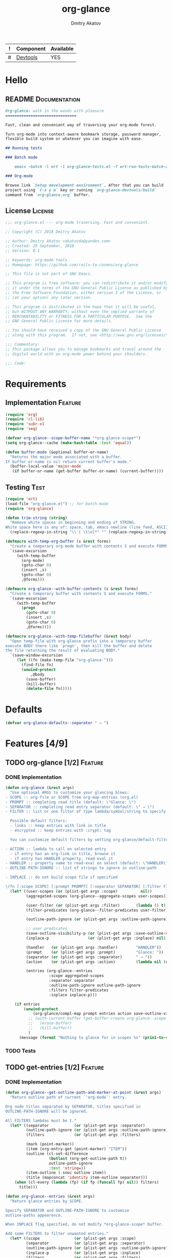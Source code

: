 #+TITLE: org-glance
#+AUTHOR: Dmitry Akatov
#+EMAIL: akatovda@yandex.com
#+CATEGORY: org-glance
#+TAGS: License Documentation
#+TAGS: Feature Test
#+PROPERTY: header-args:emacs-lisp :noweb yes :tangle (cond ((seq-intersection '("Test") (org-get-tags-at)) "org-glance-tests.el") ((seq-intersection '("Feature" "License") (org-get-tags-at)) "yes") (t "no"))
#+PROPERTY: header-args:markdown :tangle (cond ((seq-intersection '("Documentation") (org-get-tags-at)) "README.md") (t "no"))
#+PROPERTY: header-args:org :tangle no

#+TBLNAME: Components
| ! | Component | Available |
|---+-----------+-----------|
| # | [[elisp:(org-sbe%20"devtools-build-require")][Devtools]]  | YES       |
#+TBLFM: $3='(if (fboundp 'org-glance-devtools/build) "YES" "NO")

* Hello
** README                                                                      :Documentation:
#+BEGIN_SRC markdown
Org-glance: walk in the woods with pleasure
===============================

Fast, clean and convenient way of traversing your org-mode forest.

Turn org-mode into context-aware bookmark storage, password manager,
flexible build system or whatever you can imagine with ease.

## Running tests

### Batch mode

    emacs -batch -l ert -l org-glance-tests.el -f ert-run-tests-batch-and-exit

### Org-mode

Browse link `Setup development environment`. After that you can build
project using `C-x y m` key or running `org-glance-devtools/build`
command from `org-glance.org` buffer.
#+END_SRC
** License                                                                     :License:
#+BEGIN_SRC emacs-lisp
;;; org-glance.el --- org-mode traversing. Fast and convenient.

;; Copyright (C) 2018 Dmitry Akatov

;; Author: Dmitry Akatov <akatovda@yandex.com>
;; Created: 29 September, 2018
;; Version: 0.1

;; Keywords: org-mode tools
;; Homepage: https://github.com/rails-to-cosmos/org-glance

;; This file is not part of GNU Emacs.

;; This program is free software: you can redistribute it and/or modify
;; it under the terms of the GNU General Public License as published by
;; the Free Software Foundation, either version 3 of the License, or
;; (at your option) any later version.

;; This program is distributed in the hope that it will be useful,
;; but WITHOUT ANY WARRANTY; without even the implied warranty of
;; MERCHANTABILITY or FITNESS FOR A PARTICULAR PURPOSE.  See the
;; GNU General Public License for more details.

;; You should have received a copy of the GNU General Public License
;; along with this program.  If not, see <http://www.gnu.org/licenses/>.

;;; Commentary:
;; This package allows you to manage bookmarks and travel around the
;; digital world with an org-mode power behind your shoulders.

;;; Code:
#+END_SRC
* Requirements
** Implementation                                                              :Feature:
#+BEGIN_SRC emacs-lisp
(require 'org)
(require 'cl-lib)
(require 'subr-x)
(require 'seq)

(defvar org-glance--scope-buffer-name "*org-glance-scope*")
(setq org-glance--cache (make-hash-table :test 'equal))

(defun buffer-mode (&optional buffer-or-name)
  "Returns the major mode associated with a buffer.
If buffer-or-name is nil return current buffer's mode."
  (buffer-local-value 'major-mode
   (if buffer-or-name (get-buffer buffer-or-name) (current-buffer))))
#+END_SRC
** Testing                                                                     :Test:
#+BEGIN_SRC emacs-lisp
(require 'ert)
(load-file "org-glance.el") ;; for batch-mode
(require 'org-glance)
#+END_SRC

#+NAME: trim-string
#+BEGIN_SRC emacs-lisp
(defun trim-string (string)
  "Remove white spaces in beginning and ending of STRING.
White space here is any of: space, tab, emacs newline (line feed, ASCII 10)."
  (replace-regexp-in-string "\\`[ \t\n]*" "" (replace-regexp-in-string "[ \t\n]*\\'" "" string)))
#+END_SRC

#+NAME: with-temp-org-buffer
#+BEGIN_SRC emacs-lisp
(defmacro with-temp-org-buffer (s &rest forms)
  "Create a temporary org-mode buffer with contents S and execute FORMS."
  `(save-excursion
     (with-temp-buffer
       (org-mode)
       (goto-char 0)
       (insert ,s)
       (goto-char 0)
       ,@forms)))

(defmacro org-glance--with-buffer-contents (s &rest forms)
  "Create a temporary buffer with contents S and execute FORMS."
  `(save-excursion
     (with-temp-buffer
       (progn
         (goto-char 0)
         (insert ,s)
         (goto-char 0)
         ,@forms))))

(defmacro org-glance--with-temp-filebuffer (&rest body)
  "Open temp-file with org-glance prefix into a temporary buffer
execute BODY there like `progn', then kill the buffer and delete
the file returning the result of evaluating BODY."
  `(save-window-excursion
     (let ((fn (make-temp-file "org-glance-")))
       (find-file fn)
       (unwind-protect
           ,@body
         (save-buffer)
         (kill-buffer)
         (delete-file fn)))))
#+END_SRC
* Defaults
#+BEGIN_SRC emacs-lisp
(defvar org-glance-defaults--separator " → ")
#+END_SRC
* Features [4/9]
** TODO org-glance [1/2]                                                       :Feature:
*** DONE Implementation
#+BEGIN_SRC emacs-lisp
(defun org-glance (&rest args)
  "Use optional ARGS to customize your glancing blows:
- SCOPE :: org-file or SCOPE from org-map-entries (org.el)
- PROMPT :: completing read title (default: \"Glance: \")
- SEPARATOR :: completing read entry separator (default: \" → \")
- FILTER :: list or one filter of type lambda/symbol/string to specify entries in completing read.

  Possible default filters:
  - links :: keep entries with link in title
  - encrypted :: keep entries with :crypt: tag

  You can customize default filters by setting org-glance/default-filters variable.

- ACTION :: lambda to call on selected entry
  - if entry has an org-link in title, browse it
  - if entry has HANDLER property, read-eval it
- HANDLER :: property name to read-eval on select (default: \"HANDLER\")
- OUTLINE-PATH-IGNORE :: list of strings to ignore in outline-path

- INPLACE :: do not build scope file if specified

\(fn [:scope SCOPE] [:prompt PROMPT] [:separator SEPARATOR] [:filter FILTER] [:action ACTION] [:handler HANDLER])"
  (let* ((user-scopes (or (plist-get args :scope)          nil))
         (aggregated-scopes (org-glance--aggregate-scopes user-scopes))

         (user-filter (or (plist-get args :filter)       (lambda () t)))
         (filter-predicates (org-glance--filter-predicates user-filter))

         (outline-path-ignore (or (plist-get args :outline-path-ignore) nil))

         ;; user predicates
         (save-outline-visibility-p (or (plist-get args :save-outline-visibility-p) nil))
         (inplace-p                 (or (plist-get args :inplace) nil))

         (handler   (or (plist-get args :handler)        "HANDLER"))
         (prompt    (or (plist-get args :prompt)         "Glance: "))
         (separator (or (plist-get args :separator)      " → "))
         (action    (or (plist-get args :action)         (lambda nil (org-glance--handle-entry handler))))

         (entries (org-glance--entries
                   :scope aggregated-scopes
                   :separator separator
                   :outline-path-ignore outline-path-ignore
                   :filters filter-predicates
                   :inplace inplace-p)))

    (if entries
        (unwind-protect
            (org-glance/compl-map prompt entries action save-outline-visibility-p)
          ;; (with-current-buffer (get-buffer-create org-glance--scope-buffer-name)
          ;;   (erase-buffer)
          ;;   (kill-buffer))
          )
      (message (format "Nothing to glance for in scopes %s" (prin1-to-string aggregated-scopes))))))
#+END_SRC
*** TODO Tests
** TODO get-entries [1/2]                                                      :Feature:
*** DONE Implementation
#+BEGIN_SRC emacs-lisp
(defun org-glance--get-outline-path-and-marker-at-point (&rest args)
  "Return outline path of current `'org-mode`' entry.

Org node titles separated by SEPARATOR, titles specified in
OUTLINE-PATH-IGNORE will be ignored.

All FILTERS lambdas must be t."
  (let* ((separator           (or (plist-get args :separator)           org-glance-defaults--separator))
         (outline-path-ignore (or (plist-get args :outline-path-ignore) nil))
         (filters             (or (plist-get args :filters)             nil))

         (mark (point-marker))
         (item (org-entry-get (point-marker) "ITEM"))
         (outline (cl-set-difference
                   (butlast (org-get-outline-path t))
                   outline-path-ignore
                   :test 'string=))
         (item-outline (-snoc outline item))
         (title (mapconcat 'identity item-outline separator)))
    (when (cl-every (lambda (fp) (if fp (funcall fp) nil)) filters)
      title)))

(defun org-glance--entries (&rest args)
  "Return glance entries by SCOPE.

Specify SEPARATOR and OUTLINE-PATH-IGNORE to customize
outline-paths appearence.

When INPLACE flag specified, do not modify *org-glance-scope* buffer.

Add some FILTERS to filter unwanted entries."
  (let* ((scope               (or (plist-get args :scope)               (error "Specify scope to get list of entries.")))
         (separator           (or (plist-get args :separator)           org-glance-defaults--separator))
         (outline-path-ignore (or (plist-get args :outline-path-ignore) nil))
         (inplace-p           (or (plist-get args :inplace)             nil))
         (filters             (or (plist-get args :filters)             nil))

         (scope-type-getter (lambda (file-or-buffer)
                              (cond ((and (stringp file-or-buffer) (file-exists-p file-or-buffer)) 'file)
                                    ((and (bufferp file-or-buffer) (buffer-file-name file-or-buffer) (file-exists-p (buffer-file-name file-or-buffer))) 'file-buffer)
                                    ((bufferp file-or-buffer) 'buffer))))

         (scope-name-getter (lambda (file-or-buffer scope-type)
                              (case scope-type
                                ('file (expand-file-name file-or-buffer))
                                ('file-buffer (expand-file-name (buffer-file-name file-or-buffer)))
                                ('buffer (buffer-name file-or-buffer)))))

         (implant (lambda (file-or-buffer scope-type)
                    (case scope-type
                      ('file (insert-file-contents file-or-buffer))
                      ('file-buffer (insert-file-contents (buffer-file-name file-or-buffer)))
                      ('buffer (insert-buffer-substring-no-properties file-or-buffer))))))

    (loop for file-or-buffer in scope
          with scope-type do (setq scope-type (funcall scope-type-getter file-or-buffer))
          with scope-name do (setq scope-name (funcall scope-name-getter file-or-buffer scope-type))
          with entries do (setq entries
                                (with-temp-buffer
                                  (org-mode)
                                  (funcall implant file-or-buffer scope-type)
                                  (loop for entry in
                                        (org-map-entries
                                         #'(lambda () (org-glance--get-outline-path-and-marker-at-point
                                                  :separator separator
                                                  :outline-path-ignore outline-path-ignore
                                                  :filters filters)))
                                        when entry collect entry)))
          collect entries

          ;; with registered-scopes
          ;; do (setq registered-scopes
          ;;          (org-element-map
          ;;              (org-element-parse-buffer 'headline) 'headline
          ;;            (lambda (headline) (org-element-property :title headline))))

          ;; when (and (not (member scope-name registered-scopes))
          ;;           entries)

          ;; do (cl-loop for entry in entries
          ;;             initially (insert (format "* %s\n" scope-name))
          ;;             when entry
          ;;             do (insert (format " * %s\n" entry))
          ;;             finally (insert "\n"))
          ))


  ;; (org-map-entries
  ;;  #'(lambda () (org-glance--get-outline-path-and-marker-at-point
  ;;           separator outline-path-ignore filter-predicates)))
  )
#+END_SRC

#+RESULTS:
: org-glance--entries

*** TODO Tests
** TODO sort-entries
*** Implementation
*** Tests
**** classification problem
classes:
- i.e. bookmarks or passwords
- items must be normally distributed
- hashtable of items?

independent variables (normalization needed):
- (sxhash (buffer-hash))
- (point)
- (sxhash (substring-no-properties (thing-at-point 'line)))
- (sxhash (buffer-file-name))
- (sxhash (save-window-excursion (org-clock-goto) (substring-no-properties (thing-at-point 'line))))
- org-clock tags, properties
- buffer major mode

connections:
-

#+BEGIN_SRC emacs-lisp
(require 'eieio)

(defclass og-context (eieio-persistent)
  ((mode
    :type symbol
    :initarg :mode
    :initform (buffer-mode))

   (file
    :type string
    :initarg :file
    :initform "~/.context")

   (target
    :type string
    :initarg :target)

   (targets
    :type cl-hash-table
    :initform (make-hash-table :test 'equal)
    :allocation :class
    :documentation "Targets with features."))
  "Org-glance context.")

(cl-defmethod initialize-instance :after ((obj og-context) &rest _)
  (with-slots (mode target targets) obj
    (let* ((features (gethash target targets (make-hash-table :test 'equal)))
           (coeff (+ (gethash mode features 0) 1)))
      (puthash mode coeff features)
      (puthash target features targets))))

(require 'json)

;; slots
(loop for slot in (eieio-class-slots og-context)
      collect (eieio-slot-descriptor-name slot))

;; targets
(with-temp-file "~/.context"
  (insert (json-encode-hash-table (oref-default og-context targets))))

(json-read-file "~/.context")
#+END_SRC
** DONE handle-entry [2/2]                                                     :Feature:
*** DONE Implementation
#+BEGIN_SRC emacs-lisp
(defun org-glance--handle-entry (handler)
  "Try to handle current org-entry:
1. If there is an org-link, browse it.
2. If not, read-eval HANDLER property."
  (cond ((org-match-line (format "^.*%s.*$" org-bracket-link-regexp)) (org-glance/follow-org-link-at-point))
        ((org-entry-get nil handler) (let ((action (read (org-entry-get nil handler))))
                                       (cond ((symbolp action) (read (macroexpand (list 'org-sbe (symbol-name action)))))
                                             (t (eval action)))))))
#+END_SRC
*** DONE Tests [4/4]
**** DONE Can handle org-links                                               :Test:
#+BEGIN_SRC emacs-lisp
(defun org-glance-req/can-handle-org-links-p ()
  "Can we handle org-links?"
  (with-temp-org-buffer
   "* [[elisp:(+%201%202)][elisp]]"
   (let ((org-confirm-elisp-link-function nil)
         (unread-command-events (listify-key-sequence (kbd "elisp RET")))
         (begin-marker (with-current-buffer (messages-buffer)
                         (point-max-marker))))
     (org-glance)
     (string= (trim-string
               (with-current-buffer (messages-buffer)
                 (buffer-substring begin-marker (point-max))))
              "(+ 1 2) => 3"))))

(defun org-glance-test-explainer/can-handle-org-links ()
  "Handling org-links feature doesn't work properly")

(put 'org-glance-req/can-handle-org-links-p
     'ert-explainer
     'org-glance-test-explainer/can-handle-org-links)

(ert-deftest org-glance-test/can-handle-org-links ()
  "Test that we can handle org-links."
  (should (org-glance-req/can-handle-org-links-p)))
#+END_SRC

#+RESULTS:
: org-glance-test/can-handle-org-links

**** DONE Can handle default lisp properties                                 :Test:
#+BEGIN_SRC emacs-lisp
(ert-deftest org-glance-test/can-handle-default-property ()
  "Test that we can use default handler property."
  (with-temp-org-buffer
"
,* Title
:PROPERTIES:
:HANDLER: (+ 1 9)
:END:
"
(let ((unread-command-events (listify-key-sequence (kbd "tit RET"))))
  (should (= (org-glance) 10)))))
#+END_SRC
**** DONE Can handle custom lisp properties                                  :Test:
#+BEGIN_SRC emacs-lisp
(ert-deftest org-glance-test/can-handle-custom-property ()
  "Test that we can use custom handler property."
  (with-temp-org-buffer
"
,* Title
:PROPERTIES:
:CUSTOM_HANDLER: (+ 1 11)
:END:
"
(let ((unread-command-events (listify-key-sequence (kbd "tit RET"))))
  (should (= (org-glance :handler "CUSTOM_HANDLER") 12)))))
#+END_SRC
**** DONE Can handle custom babel properties                                 :Test:
#+BEGIN_SRC emacs-lisp
(defun org-glance-req/can-handle-symbolic-property ()
  "Can we handle symbolic property as org-babel block name?"
  (with-temp-org-buffer
   "
,* Please, handle custom block
:PROPERTIES:
:CUSTOM_HANDLER: custom-block
:END:

,#+NAME: custom-block
,#+BEGIN_SRC emacs-lisp
(+ 15 16)
,#+END_SRC
"
   (let ((org-confirm-babel-evaluate nil)
         (unread-command-events (listify-key-sequence (kbd "Plea RET"))))
     (= (org-glance :handler "CUSTOM_HANDLER") 31))))

(defun org-glance-test-explainer/can-handle-symbolic-property ()
  "Failed to handle symbolic property as org-babel block name")

(put 'org-glance-req/can-handle-symbolic-property
     'ert-explainer
     'org-glance-test-explainer/can-handle-symbolic-property)

(ert-deftest org-glance-test/can-handle-symbolic-property ()
  "Test that we can handle symbolic properties."
  (should (org-glance-req/can-handle-symbolic-property)))
#+END_SRC
** DONE compl-map [2/2]                                                        :Feature:
*** DONE Implementation
#+BEGIN_SRC emacs-lisp
(defun org-glance/compl-map (prompt entries action &optional save-outline-visibility-p)
  "PROMPT org-completing-read on ENTRIES and call ACTION on selected.
If there is only one entry, call ACTION without completing read.
If there are no entries, raise exception."
  (let* ((entries (remove 'nil entries))
         (entries-count (length entries))
         (choice (cond ((= entries-count 1) (caar entries))
                       ((= entries-count 0) (error "Empty set."))
                       (t (org-completing-read prompt entries))))
         (marker (cdr (assoc-string choice entries)))
         (source-buffer (current-buffer)))

    ;; og-context debug
    (let ((context (og-context :target choice)))
      (eieio-persistent-save context))
    ;; debug end

    (if save-outline-visibility-p
        (org-save-outline-visibility t
          (org-goto-marker-or-bmk marker)

          (ledna/set-property "CONTEXT" "hello")

          (funcall action))
      (progn
        (org-goto-marker-or-bmk marker)
        (funcall action)))))
#+END_SRC
*** DONE Tests
**** DONE Can complete non-file-visiting buffers                             :Test:
#+BEGIN_SRC emacs-lisp
(defun org-glance-req/compl-non-file-buffer-p ()
  "Return t if org-glance can work properly from non-file buffers."
  (let ((expr "(+ 13 17)"))
    (org-glance--with-buffer-contents
     (format "
,* Hello World
:PROPERTIES:
:HANDLER: %s
:END:" expr)
     (let ((buf (current-buffer)))
       (with-temp-buffer
         (= (org-glance :scope (list buf))
            (eval (read expr))))))))

(ert-deftest org-glance-test/compl-non-file-buffer ()
  (should (org-glance-req/compl-non-file-buffer-p)))
#+END_SRC
** TODO follow-org-link-at-point [1/2]                                         :Feature:
*** DONE Implementation
#+BEGIN_SRC emacs-lisp
(defun org-glance/follow-org-link-at-point ()
  "Browse org-link at point."
  (let ((link (buffer-substring-no-properties
               (save-excursion (org-beginning-of-line) (point))
               (save-excursion (org-end-of-line) (point))))
        (org-link-frame-setup (cl-acons 'file 'find-file org-link-frame-setup)))
    (org-open-link-from-string link)))
#+END_SRC
*** TODO Tests
** TODO scoping [1/2]                                                          :Feature:
*** DONE Implementation
#+BEGIN_SRC emacs-lisp
(defun org-glance--aggregate-scopes (&optional scopes)
  "Provides list of scopes (scope may be buffer or existing file).
Without specifying SCOPES it returns list with current buffer."

  (let* ((scopes (cond ((or (stringp scopes)
                            (and (symbolp scopes)
                                 (not (null scopes))))
                        (list scopes))
                       (t scopes)))

         (ascopes (cl-loop for scope in scopes

                           ;; collect buffers
                           when (bufferp scope)
                           collect scope

                           ;; collect functions that return buffers or filenames
                           when (functionp scope)
                           collect (when-let ((fob (funcall scope)))
                                     (if (bufferp fob)
                                         fob
                                       (or (get-file-buffer (expand-file-name fob))
                                           (expand-file-name fob))))

                           ;; collect file names
                           when (and (stringp scope) (file-exists-p (expand-file-name scope)))
                           collect (or (get-file-buffer (expand-file-name scope))
                                       (expand-file-name scope)))))

    (or (remove 'nil (seq-uniq ascopes))
        (list (current-buffer)))))
#+END_SRC
*** TODO Tests [2/4]
**** DONE Return must contain no duplicates                                  :Test:
#+BEGIN_SRC emacs-lisp
(defun org-glance-req/scopes-contain-no-duplicates-p ()
  "Return t if glance can deal with duplicates."
  (let ((scopes
         (org-glance--with-temp-filebuffer
          (org-glance--aggregate-scopes
           (list
            ;; buffer
            (current-buffer)

            ;; filename
            (buffer-file-name)

            ;; function that returns buffer
            'current-buffer

            ;; function that returns filename
            'buffer-file-name)))))
    (= (length scopes) 1)))

(ert-deftest org-glance-test/scopes-contain-no-duplicates ()
  (should (org-glance-req/scopes-contain-no-duplicates-p)))
#+END_SRC
**** DONE Proper handling lambda with nil return                             :Test:
#+BEGIN_SRC emacs-lisp
(defun org-glance-req/scopes-can-handle-nil-lambdas-p ()
  "Don't nil lambdas break glance?"
  (not (null
        (condition-case nil
            (org-glance--aggregate-scopes (list (lambda () nil)))
          (error nil)))))

(ert-deftest org-glance-test/scopes-can-handle-nil-lambdas ()
  (should (org-glance-req/scopes-can-handle-nil-lambdas-p)))
#+END_SRC
**** TODO Input must handle scopes of types: buffer, fun, filename
**** TODO Proper handle nil input
** DONE filtering [2/2]                                                        :Feature:
*** DONE Implementation
#+BEGIN_SRC emacs-lisp
(defvar org-glance/default-filters '((links . (lambda () (org-match-line (format "^.*%s.*$" org-bracket-link-regexp))))
                                     (encrypted . (lambda () (seq-intersection (list "crypt") (org-get-tags-at))))))

(defun org-glance--filter-predicates (filter)
  "Factorize FILTER into list of predicates. Acceptable FILTER values:
- list of symbols (possible default filters) and lambdas (custom filters)
- string name of default filter
- symbolic name of default filter
- lambda function with no params called on entry"
  (cond ((functionp filter) (list filter))
        ((symbolp filter) (list (alist-get filter org-glance/default-filters)))
        ((stringp filter) (list (alist-get (intern filter) org-glance/default-filters)))
        ((listp filter) (cl-loop for elt in filter
                                 when (functionp elt) collect elt
                                 when (symbolp elt)   collect (alist-get elt org-glance/default-filters)
                                 when (stringp elt)   collect (alist-get (intern elt) org-glance/default-filters)))
        (t (error "Unable to recognize filter."))))
#+END_SRC
*** DONE Tests
**** DONE Filter produces proper predicates                                  :Test:
#+BEGIN_SRC emacs-lisp
(defun org-glance-req/filter-produces-proper-predicates-p (input expected)
  "Can we split user filter into atomic predicates?"
  (equal (org-glance--filter-predicates input) expected))

(defun org-glance-test-explainer/filter-produces-proper-predicates (filter expected)
  (cond ((functionp filter) "Unable to resolve lambda filter")
        ((symbolp filter) "Unable to resolve symbolic filter")
        ((stringp filter) "Unable to resolve string filter")
        ((listp filter) (cl-loop for elt in filter
                                 when (functionp elt) return "Unable to resolve lambda from filter list"
                                 when (symbolp elt)   return "Unable to resolve symbol from filter list"
                                 when (stringp elt)   return "Unable to resolve string from filter list"))
        (t "Unrecognized filter must raise an error")))

(put 'org-glance-req/filter-produces-proper-predicates-p
     'ert-explainer
     'org-glance-test-explainer/filter-produces-proper-predicates)

(ert-deftest org-glance-test/filter-produces-proper-predicates-lambda ()
  (should (org-glance-req/filter-produces-proper-predicates-p
           (lambda () t) '((lambda () t)))))

(ert-deftest org-glance-test/filter-produces-proper-predicates-symbol ()
  (should (org-glance-req/filter-produces-proper-predicates-p
           'links (list (alist-get 'links org-glance/default-filters)))))

(ert-deftest org-glance-test/filter-produces-proper-predicates-string ()
  (should (org-glance-req/filter-produces-proper-predicates-p
           "links" (list (alist-get 'links org-glance/default-filters)))))

(ert-deftest org-glance-test/filter-produces-proper-predicates-list ()
  (should (org-glance-req/filter-produces-proper-predicates-p
           (list 'links (lambda () t) "links")
           (list (alist-get 'links org-glance/default-filters)
                 (lambda () t)
                 (alist-get 'links org-glance/default-filters)))))
#+END_SRC
**** DONE Filter removes entries                                             :Test:
#+BEGIN_SRC emacs-lisp
(defun org-glance-req/filter-removes-entries-p (filter content input)
  (with-temp-org-buffer content
   (let ((unread-command-events (listify-key-sequence (kbd (format "%s RET" input)))))
     (condition-case nil
         (org-glance :filter filter)
       (error t)))))

(ert-deftest org-glance-test/filter-removes-entries ()
  "Test filtering."
  (should
   (org-glance-req/filter-removes-entries-p
    (lambda () (org-match-line "^.*Sec"))

    "* First
     ,* Second
     ,* Third
     ,* Security"

    "Third")))
#+END_SRC
**** DONE Filter doesn't remove suitable entries                             :Test:
#+BEGIN_SRC emacs-lisp
(ert-deftest org-glance-test/filter-doesnt-remove-suitable-entries ()
  "Test filtering."
  (with-temp-org-buffer "
,* First
,* Second
,* Third
"
                        (let ((unread-command-events (listify-key-sequence (kbd "sec RET"))))
                          (should (eq nil (org-glance :filter (lambda () (org-match-line "^.*Second"))))))))
#+END_SRC
** DONE provide [2/2]                                                          :Feature:
*** DONE Implementation
#+BEGIN_SRC emacs-lisp
(provide 'org-glance)
;;; org-glance.el ends here
#+END_SRC
*** DONE Tests [1/1]
**** DONE feature-provision                                                  :Test:
#+BEGIN_SRC emacs-lisp
(ert-deftest org-glance-test/feature-provision ()
  (should (featurep 'org-glance)))
#+END_SRC
* Devtools
#+NAME: devtools-build-require
#+BEGIN_SRC emacs-lisp :results silent
(defun org-glance-devtools/build ()
  (interactive)
  (let ((project-files '("org-glance.el" "org-glance-tests.el")))
    (org-sbe "with-temp-org-buffer")
    (mapc 'delete-file project-files)
    (org-babel-tangle)
    (mapc 'load-file project-files)
    (mapc 'byte-compile-file project-files)

    (let* ((test-$ "^org-glance-test/")
           (test-buffer "*org-glance-tests*")
           (ert-stats (ert-run-tests-interactively test-$ test-buffer))
           (expected (ert-stats-completed-expected ert-stats))
           (unexpected (ert-stats-completed-unexpected ert-stats))
           (skipped (ert-stats-skipped ert-stats))
           (total (ert-stats-total ert-stats))
           (report (list total expected unexpected skipped)))
      (apply 'message (append '("Build finished. Ran %d tests, %d were as expected, %d failed, %d skipped") report)))))

(local-set-key (kbd "C-x y m") 'org-glance-devtools/build)
(org-table-iterate-buffer-tables)
(message "Development tools are now ready to use. Happy hacking!")
#+END_SRC
* Applications
** org-glance-snippets
** org-glance-passwords
** org-glance-bookmarks
** org-glance-fs
* Known issues [0/1]
** TODO Global categories in one buffer override categories in another isolated buffer
* Local Variables
# Local Variables:
# eval: (org-table-iterate-buffer-tables)
# org-use-tag-inheritance: t
# org-src-preserve-indentation: t
# org-adapt-indentation: nil
# indent-tabs-mode: nil
# End:

